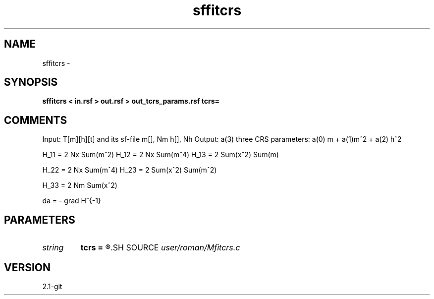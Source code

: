 .TH sffitcrs 1  "APRIL 2019" Madagascar "Madagascar Manuals"
.SH NAME
sffitcrs \- 
.SH SYNOPSIS
.B sffitcrs < in.rsf > out.rsf > out_tcrs_params.rsf tcrs=
.SH COMMENTS

Input: T[m][h][t] and its sf-file  m[], Nm h[], Nh 
Output: a(3) three CRS parameters: a(0) m + a(1)m^2 + a(2) h^2

H_11 = 2 Nx Sum(m^2)
H_12 = 2 Nx Sum(m^4)
H_13 = 2 Sum(x^2) Sum(m)

H_22 = 2 Nx Sum(m^4)
H_23 = 2 Sum(x^2) Sum(m^2)

H_33 = 2 Nm Sum(x^2)

da = - grad H^{-1}

.SH PARAMETERS
.PD 0
.TP
.I string 
.B tcrs
.B =
.R  
.SH SOURCE
.I user/roman/Mfitcrs.c
.SH VERSION
2.1-git
